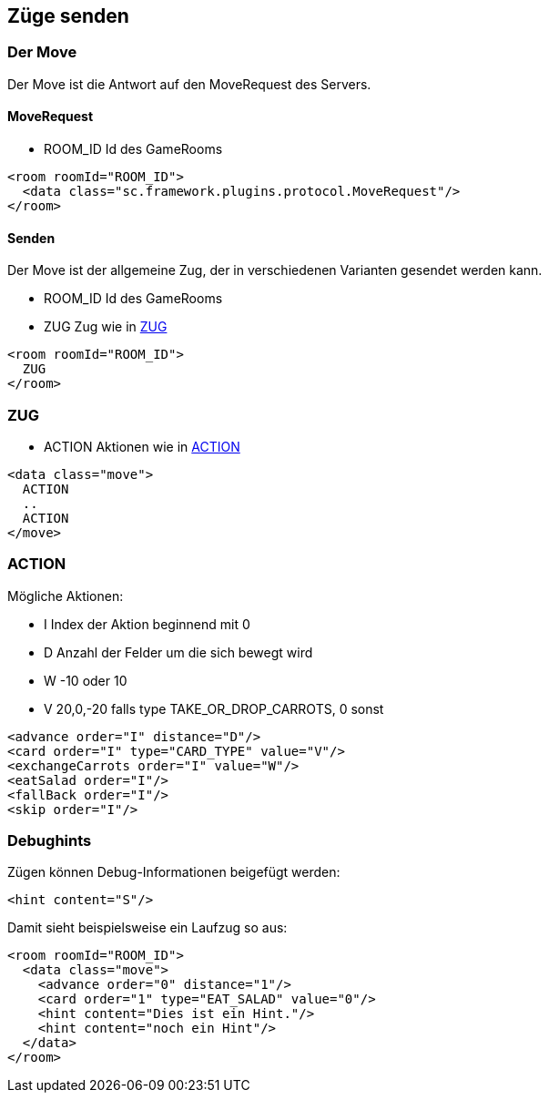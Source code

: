 == Züge senden

[[der-move]]
=== Der Move
Der Move ist die Antwort auf den MoveRequest des Servers.

[[move-request]]
==== MoveRequest
--
* ROOM_ID Id des GameRooms
--
[source,xml]
----
<room roomId="ROOM_ID">
  <data class="sc.framework.plugins.protocol.MoveRequest"/>
</room>
----

[[senden]]
==== Senden
Der Move ist der allgemeine Zug, der in verschiedenen Varianten gesendet werden kann.

--
* ROOM_ID Id des GameRooms
* ZUG Zug wie in xref:zug[]
--
[source,xml]
----
<room roomId="ROOM_ID">
  ZUG
</room>
----

[[zug]]
=== ZUG
--
* ACTION Aktionen wie in xref:action[]
--
[source,xml]
----
<data class="move">
  ACTION
  ..
  ACTION
</move>
----

[[action]]
=== ACTION
Mögliche Aktionen:

--
* I Index der Aktion beginnend mit 0
* D Anzahl der Felder um die sich bewegt wird
* W -10 oder 10
* V 20,0,-20 falls type TAKE_OR_DROP_CARROTS, 0 sonst
--
[source,xml]
----
<advance order="I" distance="D"/>
<card order="I" type="CARD_TYPE" value="V"/>
<exchangeCarrots order="I" value="W"/>
<eatSalad order="I"/>
<fallBack order="I"/>
<skip order="I"/>
----

[[debughints]]
=== Debughints
Zügen können Debug-Informationen beigefügt werden:

[source,xml]
----
<hint content="S"/>
----

Damit sieht beispielsweise ein Laufzug so aus:

[source,xml]
----
<room roomId="ROOM_ID">
  <data class="move">
    <advance order="0" distance="1"/>
    <card order="1" type="EAT_SALAD" value="0"/>
    <hint content="Dies ist ein Hint."/>
    <hint content="noch ein Hint"/>
  </data>
</room>
----

